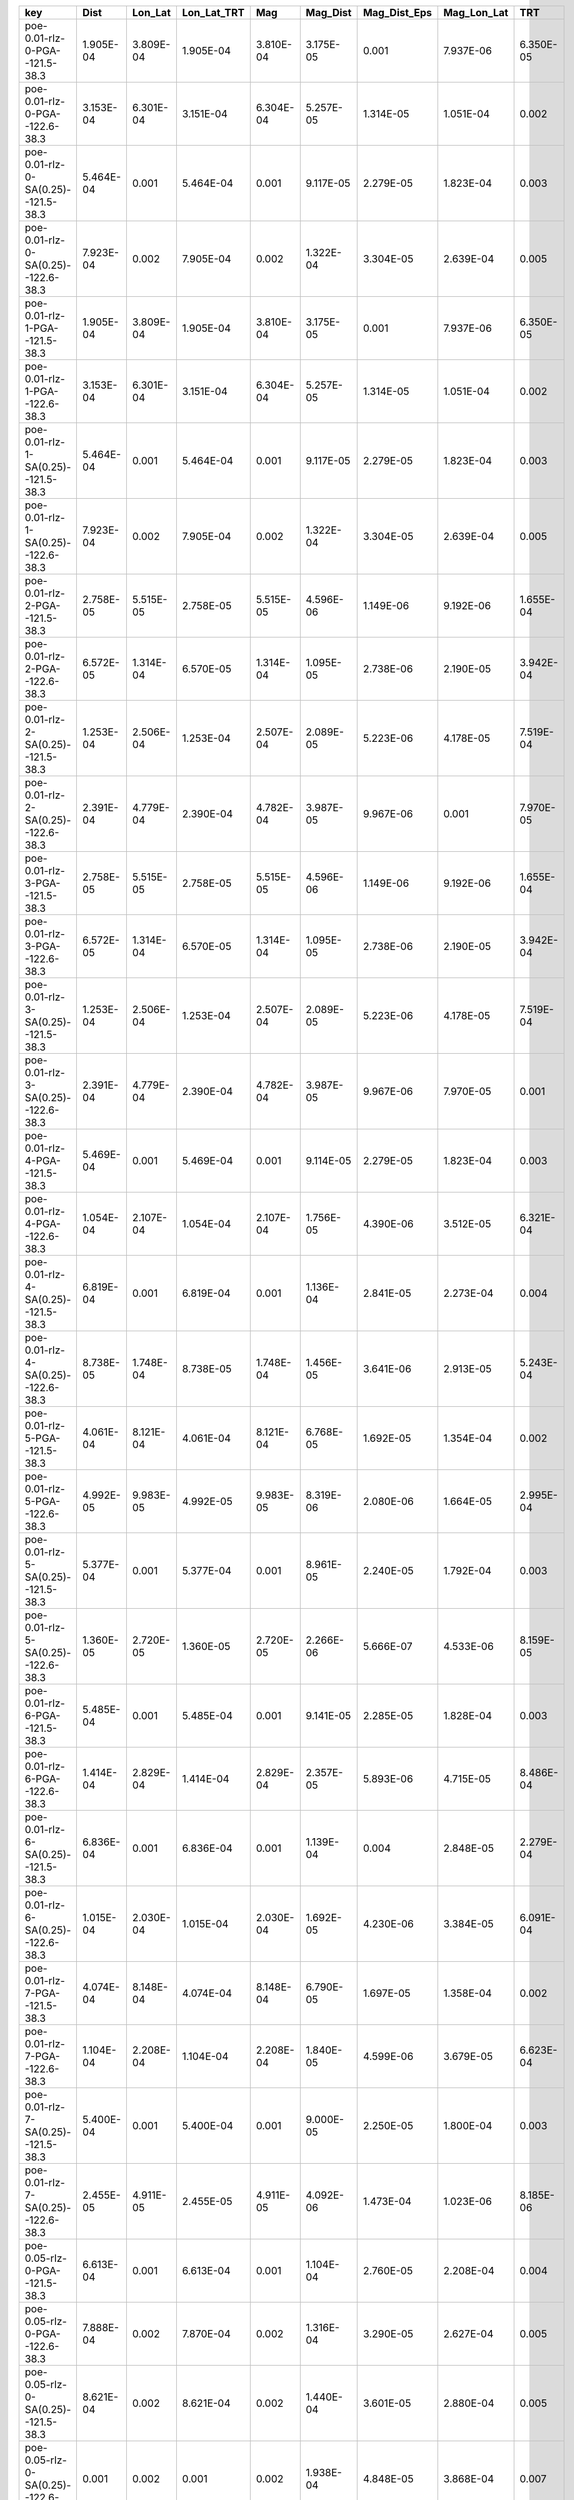 =================================== ========= ========= =========== ========= ========= ============ =========== =========
key                                 Dist      Lon_Lat   Lon_Lat_TRT Mag       Mag_Dist  Mag_Dist_Eps Mag_Lon_Lat TRT      
=================================== ========= ========= =========== ========= ========= ============ =========== =========
poe-0.01-rlz-0-PGA--121.5-38.3      1.905E-04 3.809E-04 1.905E-04   3.810E-04 3.175E-05 0.001        7.937E-06   6.350E-05
poe-0.01-rlz-0-PGA--122.6-38.3      3.153E-04 6.301E-04 3.151E-04   6.304E-04 5.257E-05 1.314E-05    1.051E-04   0.002    
poe-0.01-rlz-0-SA(0.25)--121.5-38.3 5.464E-04 0.001     5.464E-04   0.001     9.117E-05 2.279E-05    1.823E-04   0.003    
poe-0.01-rlz-0-SA(0.25)--122.6-38.3 7.923E-04 0.002     7.905E-04   0.002     1.322E-04 3.304E-05    2.639E-04   0.005    
poe-0.01-rlz-1-PGA--121.5-38.3      1.905E-04 3.809E-04 1.905E-04   3.810E-04 3.175E-05 0.001        7.937E-06   6.350E-05
poe-0.01-rlz-1-PGA--122.6-38.3      3.153E-04 6.301E-04 3.151E-04   6.304E-04 5.257E-05 1.314E-05    1.051E-04   0.002    
poe-0.01-rlz-1-SA(0.25)--121.5-38.3 5.464E-04 0.001     5.464E-04   0.001     9.117E-05 2.279E-05    1.823E-04   0.003    
poe-0.01-rlz-1-SA(0.25)--122.6-38.3 7.923E-04 0.002     7.905E-04   0.002     1.322E-04 3.304E-05    2.639E-04   0.005    
poe-0.01-rlz-2-PGA--121.5-38.3      2.758E-05 5.515E-05 2.758E-05   5.515E-05 4.596E-06 1.149E-06    9.192E-06   1.655E-04
poe-0.01-rlz-2-PGA--122.6-38.3      6.572E-05 1.314E-04 6.570E-05   1.314E-04 1.095E-05 2.738E-06    2.190E-05   3.942E-04
poe-0.01-rlz-2-SA(0.25)--121.5-38.3 1.253E-04 2.506E-04 1.253E-04   2.507E-04 2.089E-05 5.223E-06    4.178E-05   7.519E-04
poe-0.01-rlz-2-SA(0.25)--122.6-38.3 2.391E-04 4.779E-04 2.390E-04   4.782E-04 3.987E-05 9.967E-06    0.001       7.970E-05
poe-0.01-rlz-3-PGA--121.5-38.3      2.758E-05 5.515E-05 2.758E-05   5.515E-05 4.596E-06 1.149E-06    9.192E-06   1.655E-04
poe-0.01-rlz-3-PGA--122.6-38.3      6.572E-05 1.314E-04 6.570E-05   1.314E-04 1.095E-05 2.738E-06    2.190E-05   3.942E-04
poe-0.01-rlz-3-SA(0.25)--121.5-38.3 1.253E-04 2.506E-04 1.253E-04   2.507E-04 2.089E-05 5.223E-06    4.178E-05   7.519E-04
poe-0.01-rlz-3-SA(0.25)--122.6-38.3 2.391E-04 4.779E-04 2.390E-04   4.782E-04 3.987E-05 9.967E-06    7.970E-05   0.001    
poe-0.01-rlz-4-PGA--121.5-38.3      5.469E-04 0.001     5.469E-04   0.001     9.114E-05 2.279E-05    1.823E-04   0.003    
poe-0.01-rlz-4-PGA--122.6-38.3      1.054E-04 2.107E-04 1.054E-04   2.107E-04 1.756E-05 4.390E-06    3.512E-05   6.321E-04
poe-0.01-rlz-4-SA(0.25)--121.5-38.3 6.819E-04 0.001     6.819E-04   0.001     1.136E-04 2.841E-05    2.273E-04   0.004    
poe-0.01-rlz-4-SA(0.25)--122.6-38.3 8.738E-05 1.748E-04 8.738E-05   1.748E-04 1.456E-05 3.641E-06    2.913E-05   5.243E-04
poe-0.01-rlz-5-PGA--121.5-38.3      4.061E-04 8.121E-04 4.061E-04   8.121E-04 6.768E-05 1.692E-05    1.354E-04   0.002    
poe-0.01-rlz-5-PGA--122.6-38.3      4.992E-05 9.983E-05 4.992E-05   9.983E-05 8.319E-06 2.080E-06    1.664E-05   2.995E-04
poe-0.01-rlz-5-SA(0.25)--121.5-38.3 5.377E-04 0.001     5.377E-04   0.001     8.961E-05 2.240E-05    1.792E-04   0.003    
poe-0.01-rlz-5-SA(0.25)--122.6-38.3 1.360E-05 2.720E-05 1.360E-05   2.720E-05 2.266E-06 5.666E-07    4.533E-06   8.159E-05
poe-0.01-rlz-6-PGA--121.5-38.3      5.485E-04 0.001     5.485E-04   0.001     9.141E-05 2.285E-05    1.828E-04   0.003    
poe-0.01-rlz-6-PGA--122.6-38.3      1.414E-04 2.829E-04 1.414E-04   2.829E-04 2.357E-05 5.893E-06    4.715E-05   8.486E-04
poe-0.01-rlz-6-SA(0.25)--121.5-38.3 6.836E-04 0.001     6.836E-04   0.001     1.139E-04 0.004        2.848E-05   2.279E-04
poe-0.01-rlz-6-SA(0.25)--122.6-38.3 1.015E-04 2.030E-04 1.015E-04   2.030E-04 1.692E-05 4.230E-06    3.384E-05   6.091E-04
poe-0.01-rlz-7-PGA--121.5-38.3      4.074E-04 8.148E-04 4.074E-04   8.148E-04 6.790E-05 1.697E-05    1.358E-04   0.002    
poe-0.01-rlz-7-PGA--122.6-38.3      1.104E-04 2.208E-04 1.104E-04   2.208E-04 1.840E-05 4.599E-06    3.679E-05   6.623E-04
poe-0.01-rlz-7-SA(0.25)--121.5-38.3 5.400E-04 0.001     5.400E-04   0.001     9.000E-05 2.250E-05    1.800E-04   0.003    
poe-0.01-rlz-7-SA(0.25)--122.6-38.3 2.455E-05 4.911E-05 2.455E-05   4.911E-05 4.092E-06 1.473E-04    1.023E-06   8.185E-06
poe-0.05-rlz-0-PGA--121.5-38.3      6.613E-04 0.001     6.613E-04   0.001     1.104E-04 2.760E-05    2.208E-04   0.004    
poe-0.05-rlz-0-PGA--122.6-38.3      7.888E-04 0.002     7.870E-04   0.002     1.316E-04 3.290E-05    2.627E-04   0.005    
poe-0.05-rlz-0-SA(0.25)--121.5-38.3 8.621E-04 0.002     8.621E-04   0.002     1.440E-04 3.601E-05    2.880E-04   0.005    
poe-0.05-rlz-0-SA(0.25)--122.6-38.3 0.001     0.002     0.001       0.002     1.938E-04 4.848E-05    3.868E-04   0.007    
poe-0.05-rlz-1-PGA--121.5-38.3      6.613E-04 0.001     6.613E-04   0.001     1.104E-04 2.760E-05    2.208E-04   0.004    
poe-0.05-rlz-1-PGA--122.6-38.3      7.888E-04 0.002     7.870E-04   0.002     1.316E-04 3.290E-05    2.627E-04   0.005    
poe-0.05-rlz-1-SA(0.25)--121.5-38.3 8.621E-04 0.002     8.621E-04   0.002     1.440E-04 3.601E-05    2.880E-04   0.005    
poe-0.05-rlz-1-SA(0.25)--122.6-38.3 0.001     0.002     0.001       0.002     1.938E-04 4.848E-05    3.868E-04   0.007    
poe-0.05-rlz-2-PGA--121.5-38.3      0.002     0.005     0.002       0.005     3.953E-04 9.891E-05    7.906E-04   0.014    
poe-0.05-rlz-2-PGA--122.6-38.3      9.224E-04 0.002     9.197E-04   0.002     1.539E-04 3.849E-05    3.075E-04   0.006    
poe-0.05-rlz-2-SA(0.25)--121.5-38.3 4.088E-04 8.177E-04 4.088E-04   8.187E-04 6.822E-05 0.002        1.706E-05   1.364E-04
poe-0.05-rlz-2-SA(0.25)--122.6-38.3 5.542E-04 0.001     5.532E-04   0.001     9.243E-05 2.311E-05    1.847E-04   0.003    
poe-0.05-rlz-3-PGA--121.5-38.3      0.002     0.005     0.002       0.005     3.953E-04 9.891E-05    7.906E-04   0.014    
poe-0.05-rlz-3-PGA--122.6-38.3      9.224E-04 0.002     9.197E-04   0.002     1.539E-04 3.849E-05    3.075E-04   0.006    
poe-0.05-rlz-3-SA(0.25)--121.5-38.3 4.088E-04 8.177E-04 4.088E-04   8.187E-04 6.822E-05 1.706E-05    1.364E-04   0.002    
poe-0.05-rlz-3-SA(0.25)--122.6-38.3 5.542E-04 0.001     5.532E-04   0.001     9.243E-05 0.003        2.311E-05   1.847E-04
poe-0.05-rlz-4-PGA--121.5-38.3      0.002     0.004     0.002       0.004     3.526E-04 0.013        8.873E-05   7.053E-04
poe-0.05-rlz-4-PGA--122.6-38.3      0.002     0.005     0.002       0.005     4.017E-04 1.009E-04    8.033E-04   0.014    
poe-0.05-rlz-4-SA(0.25)--121.5-38.3 0.002     0.004     0.002       0.004     3.000E-04 7.539E-05    6.000E-04   0.011    
poe-0.05-rlz-4-SA(0.25)--122.6-38.3 0.004     0.008     0.004       0.008     6.646E-04 1.673E-04    0.001       0.024    
poe-0.05-rlz-5-PGA--121.5-38.3      0.002     0.003     0.002       0.003     2.628E-04 6.596E-05    5.255E-04   0.009    
poe-0.05-rlz-5-PGA--122.6-38.3      0.002     0.004     0.002       0.004     3.474E-04 8.717E-05    6.947E-04   0.013    
poe-0.05-rlz-5-SA(0.25)--121.5-38.3 0.001     0.003     0.001       0.003     2.495E-04 6.261E-05    4.991E-04   0.009    
poe-0.05-rlz-5-SA(0.25)--122.6-38.3 0.003     0.007     0.003       0.007     5.741E-04 1.444E-04    0.001       0.021    
poe-0.05-rlz-6-PGA--121.5-38.3      0.002     0.004     0.002       0.004     3.647E-04 9.177E-05    7.293E-04   0.013    
poe-0.05-rlz-6-PGA--122.6-38.3      0.002     0.005     0.002       0.005     3.883E-04 9.771E-05    7.766E-04   0.014    
poe-0.05-rlz-6-SA(0.25)--121.5-38.3 0.002     0.004     0.002       0.004     3.161E-04 7.946E-05    6.321E-04   0.011    
poe-0.05-rlz-6-SA(0.25)--122.6-38.3 0.004     0.007     0.004       0.007     5.911E-04 1.490E-04    0.001       0.021    
poe-0.05-rlz-7-PGA--121.5-38.3      0.002     0.003     0.002       0.003     2.696E-04 6.768E-05    5.391E-04   0.010    
poe-0.05-rlz-7-PGA--122.6-38.3      0.002     0.004     0.002       0.004     3.343E-04 8.402E-05    6.685E-04   0.012    
poe-0.05-rlz-7-SA(0.25)--121.5-38.3 0.002     0.003     0.002       0.003     2.616E-04 6.568E-05    5.233E-04   0.009    
poe-0.05-rlz-7-SA(0.25)--122.6-38.3 0.003     0.006     0.003       0.006     5.036E-04 1.268E-04    0.001       0.018    
=================================== ========= ========= =========== ========= ========= ============ =========== =========